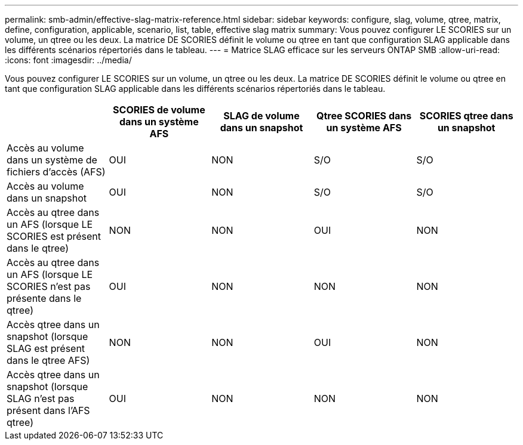 ---
permalink: smb-admin/effective-slag-matrix-reference.html 
sidebar: sidebar 
keywords: configure, slag, volume, qtree, matrix, define, configuration, applicable, scenario, list, table, effective slag matrix 
summary: Vous pouvez configurer LE SCORIES sur un volume, un qtree ou les deux. La matrice DE SCORIES définit le volume ou qtree en tant que configuration SLAG applicable dans les différents scénarios répertoriés dans le tableau. 
---
= Matrice SLAG efficace sur les serveurs ONTAP SMB
:allow-uri-read: 
:icons: font
:imagesdir: ../media/


[role="lead"]
Vous pouvez configurer LE SCORIES sur un volume, un qtree ou les deux. La matrice DE SCORIES définit le volume ou qtree en tant que configuration SLAG applicable dans les différents scénarios répertoriés dans le tableau.

|===
|  | SCORIES de volume dans un système AFS | SLAG de volume dans un snapshot | Qtree SCORIES dans un système AFS | SCORIES qtree dans un snapshot 


 a| 
Accès au volume dans un système de fichiers d'accès (AFS)
 a| 
OUI
 a| 
NON
 a| 
S/O
 a| 
S/O



 a| 
Accès au volume dans un snapshot
 a| 
OUI
 a| 
NON
 a| 
S/O
 a| 
S/O



 a| 
Accès au qtree dans un AFS (lorsque LE SCORIES est présent dans le qtree)
 a| 
NON
 a| 
NON
 a| 
OUI
 a| 
NON



 a| 
Accès au qtree dans un AFS (lorsque LE SCORIES n'est pas présente dans le qtree)
 a| 
OUI
 a| 
NON
 a| 
NON
 a| 
NON



 a| 
Accès qtree dans un snapshot (lorsque SLAG est présent dans le qtree AFS)
 a| 
NON
 a| 
NON
 a| 
OUI
 a| 
NON



 a| 
Accès qtree dans un snapshot (lorsque SLAG n'est pas présent dans l'AFS qtree)
 a| 
OUI
 a| 
NON
 a| 
NON
 a| 
NON

|===